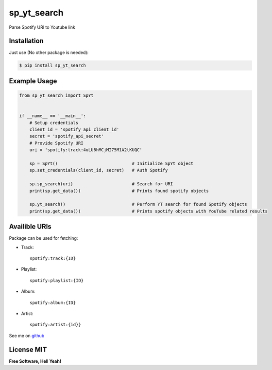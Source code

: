sp\_yt\_search
==============

Parse Spotify URI to Youtube link

Installation
~~~~~~~~~~~~

Just use (No other package is needed):

.. code:: sh

    $ pip install sp_yt_search

Example Usage
~~~~~~~~~~~~~

.. code:: python

    from sp_yt_search import SpYt


    if __name__ == '__main__':
        # Setup credentials
        client_id = 'spotify_api_client_id'
        secret = 'spotify_api_secret'
        # Provide Spotify URI
        uri = 'spotify:track:4uLU6hMCjMI75M1A2tKUQC'

        sp = SpYt()                             # Initialize SpYt object
        sp.set_credentials(client_id, secret)   # Auth Spotify

        sp.sp_search(uri)                       # Search for URI
        print(sp.get_data())                    # Prints found spotify objects

        sp.yt_search()                          # Perform YT search for found Spotify objects
        print(sp.get_data())                    # Prints spotify objects with YouTube related results

Availible URIs
~~~~~~~~~~~~~~

Package can be used for fetching:

-  Track:

   ::

       spotify:track:{ID}

-  Playlist:

   ::

       spotify:playlist:{ID}

-  Album:

   ::

       spotify:album:{ID}

-  Artist:

   ::

       spotify:artist:{id}}

See me on `github <https://github.com/MarcinMysliwiec>`__

License MIT
~~~~~~~~~~~

**Free Software, Hell Yeah!**
